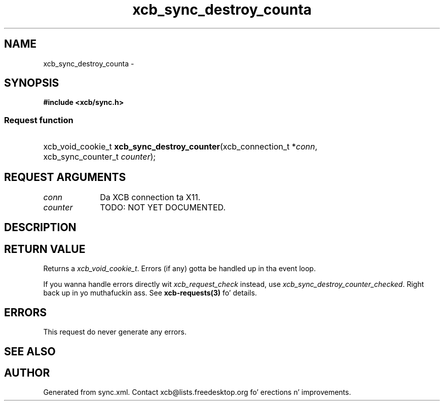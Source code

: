 .TH xcb_sync_destroy_counta 3  2013-08-04 "XCB" "XCB Requests"
.ad l
.SH NAME
xcb_sync_destroy_counta \- 
.SH SYNOPSIS
.hy 0
.B #include <xcb/sync.h>
.SS Request function
.HP
xcb_void_cookie_t \fBxcb_sync_destroy_counter\fP(xcb_connection_t\ *\fIconn\fP, xcb_sync_counter_t\ \fIcounter\fP);
.br
.hy 1
.SH REQUEST ARGUMENTS
.IP \fIconn\fP 1i
Da XCB connection ta X11.
.IP \fIcounter\fP 1i
TODO: NOT YET DOCUMENTED.
.SH DESCRIPTION
.SH RETURN VALUE
Returns a \fIxcb_void_cookie_t\fP. Errors (if any) gotta be handled up in tha event loop.

If you wanna handle errors directly wit \fIxcb_request_check\fP instead, use \fIxcb_sync_destroy_counter_checked\fP. Right back up in yo muthafuckin ass. See \fBxcb-requests(3)\fP fo' details.
.SH ERRORS
This request do never generate any errors.
.SH SEE ALSO
.SH AUTHOR
Generated from sync.xml. Contact xcb@lists.freedesktop.org fo' erections n' improvements.
